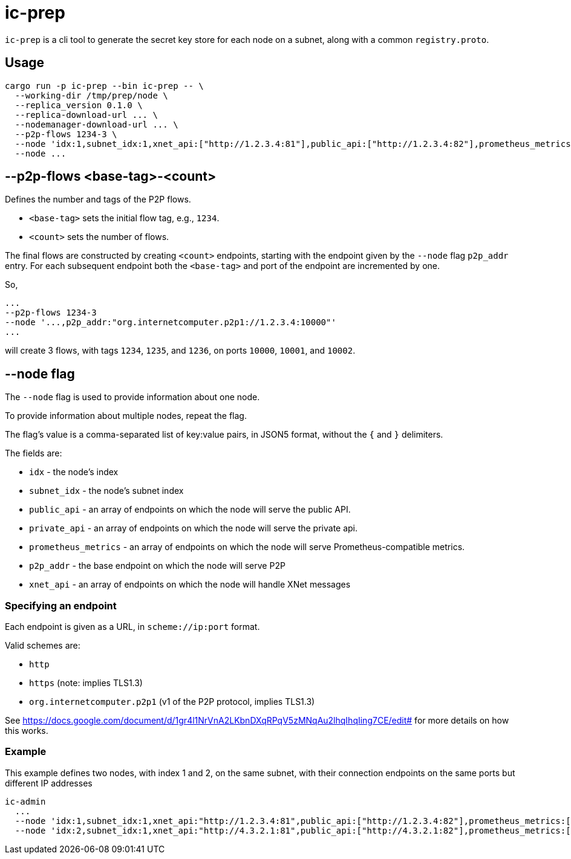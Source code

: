 = ic-prep

`ic-prep` is a cli tool to generate the secret key store for each node on a
subnet, along with a common `registry.proto`.

== Usage

[source,shell]
----
cargo run -p ic-prep --bin ic-prep -- \
  --working-dir /tmp/prep/node \
  --replica_version 0.1.0 \
  --replica-download-url ... \
  --nodemanager-download-url ... \
  --p2p-flows 1234-3 \
  --node 'idx:1,subnet_idx:1,xnet_api:["http://1.2.3.4:81"],public_api:["http://1.2.3.4:82"],prometheus_metrics:["http://1.2.3.4:9090"],p2p_addr:"org.internetcomputer.p2p1://1.2.3.4:80"'
  --node ...
----

== --p2p-flows <base-tag>-<count>

Defines the number and tags of the P2P flows.

- `<base-tag>` sets the initial flow tag, e.g., `1234`.

- `<count>` sets the number of flows.

The final flows are constructed by creating `<count>` endpoints, starting with
the endpoint given by the `--node` flag `p2p_addr` entry. For each subsequent
endpoint both the `<base-tag>` and port of the endpoint are incremented by one.

So,

[source,shell]
----
...
--p2p-flows 1234-3
--node '...,p2p_addr:"org.internetcomputer.p2p1://1.2.3.4:10000"'
...
----

will create 3 flows, with tags `1234`, `1235`, and `1236`, on ports
`10000`, `10001`, and `10002`.


== --node flag

The `--node` flag is used to provide information about one node.

To provide information about multiple nodes, repeat the flag.

The flag's value is a comma-separated list of key:value pairs, in JSON5
format, without the `{` and `}` delimiters.

The fields are:

- `idx` - the node's index

- `subnet_idx` - the node's subnet index

- `public_api` - an array of endpoints on which the node will serve the 
  public API.

- `private_api` - an array of endpoints on which the node will serve the
  private api.

- `prometheus_metrics` - an array of endpoints on which the node will serve
  Prometheus-compatible metrics.

- `p2p_addr` - the base endpoint on which the node will serve P2P

- `xnet_api` - an array of endpoints on which the node will handle XNet messages

=== Specifying an endpoint

Each endpoint is given as a URL, in `scheme://ip:port` format.

Valid schemes are:

- `http`
- `https` (note: implies TLS1.3)
- `org.internetcomputer.p2p1` (v1 of the P2P protocol, implies TLS1.3)

See https://docs.google.com/document/d/1gr4l1NrVnA2LKbnDXqRPqV5zMNqAu2lhqIhqIing7CE/edit#
for more details on how this works.

=== Example

This example defines two nodes, with index 1 and 2, on the same subnet,
with their connection endpoints on the same ports but different IP addresses

[source,shell]
----
ic-admin
  ...
  --node 'idx:1,subnet_idx:1,xnet_api:"http://1.2.3.4:81",public_api:["http://1.2.3.4:82"],prometheus_metrics:["http://1.2.3.4:9090"],p2p_addr:"org.internetcomputer.p2p1://1.2.3.4:80"'
  --node 'idx:2,subnet_idx:1,xnet_api:"http://4.3.2.1:81",public_api:["http://4.3.2.1:82"],prometheus_metrics:["http://4.3.2.1:9090"],p2p_addr:"org.internetcomputer.p2p1://1.2.3.4:80"''
----
